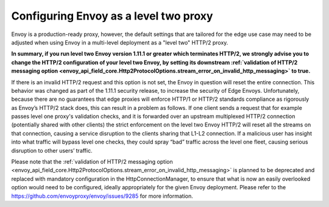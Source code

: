 .. _best_practices_level2:

Configuring Envoy as a level two proxy
======================================

Envoy is a production-ready proxy, however, the default settings that are tailored for the
edge use case may need to be adjusted when using Envoy in a multi-level deployment as a
"level two" HTTP/2 proxy.

.. image:: /_static/multilevel_deployment.svg

**In summary, if you run level two Envoy version 1.11.1 or greater which terminates 
HTTP/2, we strongly advise you to change the HTTP/2 configuration of your level 
two Envoy, by setting its downstream
:ref:`validation of HTTP/2 messaging option <envoy_api_field_core.Http2ProtocolOptions.stream_error_on_invalid_http_messaging>`
to true.**

If there is an invalid HTTP/2 request and this option is not set, the Envoy in 
question will reset the entire connection. This behavior was changed as part of 
the 1.11.1 security release, to increase the security of Edge Envoys. Unfortunately, 
because there are no guarantees that edge proxies will enforce HTTP/1 or HTTP/2 
standards compliance as rigorously as Envoy’s HTTP/2 stack does, this can result 
in a problem as follows. If one client sends a request that for example passes 
level one proxy's validation checks, and it is forwarded over an upstream multiplexed 
HTTP/2 connection (potentially shared with other clients) the strict enforcement on 
the level two Envoy HTTP/2 will reset all the streams on that connection, causing 
a service disruption to the clients sharing that L1-L2 connection. If a malicious 
user has insight into what traffic will bypass level one checks, they could spray
“bad” traffic across the level one fleet, causing serious disruption to other users’ 
traffic.

Please note that the
:ref:`validation of HTTP/2 messaging option <envoy_api_field_core.Http2ProtocolOptions.stream_error_on_invalid_http_messaging>`
is planned to be deprecated and replaced with mandatory configuration in the HttpConnectionManager, to ensure
that what is now an easily overlooked option would need to be configured, ideally
appropriately for the given Envoy deployment. Please refer to the
https://github.com/envoyproxy/envoy/issues/9285 for more information.
